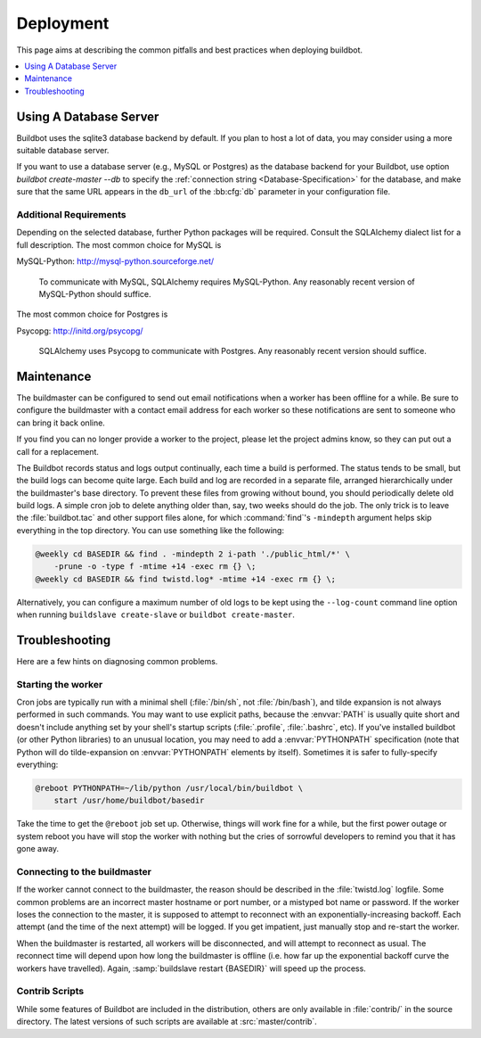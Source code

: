 Deployment
==========

This page aims at describing the common pitfalls and best practices when deploying buildbot.

.. contents::
    :depth: 1
    :local:

.. _Database-Server:

Using A Database Server
-----------------------

Buildbot uses the sqlite3 database backend by default.
If you plan to host a lot of data, you may consider using a more suitable database server.

If you want to use a database server (e.g., MySQL or Postgres) as the database backend for your Buildbot, use option `buildbot create-master --db` to specify the :ref:`connection string <Database-Specification>` for the database, and make sure that the same URL appears in the ``db_url`` of the :bb:cfg:`db` parameter in your configuration file.

Additional Requirements
~~~~~~~~~~~~~~~~~~~~~~~

Depending on the selected database, further Python packages will be required.
Consult the SQLAlchemy dialect list for a full description.
The most common choice for MySQL is

MySQL-Python: http://mysql-python.sourceforge.net/

  To communicate with MySQL, SQLAlchemy requires MySQL-Python.
  Any reasonably recent version of MySQL-Python should suffice.

The most common choice for Postgres is

Psycopg: http://initd.org/psycopg/

    SQLAlchemy uses Psycopg to communicate with Postgres.
    Any reasonably recent version should suffice.

.. _Maintenance:

Maintenance
-----------

The buildmaster can be configured to send out email notifications when a worker has been offline for a while.
Be sure to configure the buildmaster with a contact email address for each worker so these notifications are sent to someone who can bring it back online.

If you find you can no longer provide a worker to the project, please let the project admins know, so they can put out a call for a replacement.

The Buildbot records status and logs output continually, each time a build is performed.
The status tends to be small, but the build logs can become quite large.
Each build and log are recorded in a separate file, arranged hierarchically under the buildmaster's base directory.
To prevent these files from growing without bound, you should periodically delete old build logs.
A simple cron job to delete anything older than, say, two weeks should do the job.
The only trick is to leave the :file:`buildbot.tac` and other support files alone, for which :command:`find`'s ``-mindepth`` argument helps skip everything in the top directory.
You can use something like the following:

.. code-block:: none

    @weekly cd BASEDIR && find . -mindepth 2 i-path './public_html/*' \
        -prune -o -type f -mtime +14 -exec rm {} \;
    @weekly cd BASEDIR && find twistd.log* -mtime +14 -exec rm {} \;

Alternatively, you can configure a maximum number of old logs to be kept using the ``--log-count`` command line option when running ``buildslave create-slave`` or ``buildbot create-master``.

.. _Troubleshooting:

Troubleshooting
---------------

Here are a few hints on diagnosing common problems.

.. _Starting-the-worker:

Starting the worker
~~~~~~~~~~~~~~~~~~~

Cron jobs are typically run with a minimal shell (:file:`/bin/sh`, not :file:`/bin/bash`), and tilde expansion is not always performed in such commands.
You may want to use explicit paths, because the :envvar:`PATH` is usually quite short and doesn't include anything set by your shell's startup scripts (:file:`.profile`, :file:`.bashrc`, etc).
If you've installed buildbot (or other Python libraries) to an unusual location, you may need to add a :envvar:`PYTHONPATH` specification (note that Python will do tilde-expansion on :envvar:`PYTHONPATH` elements by itself).
Sometimes it is safer to fully-specify everything:

.. code-block:: none

    @reboot PYTHONPATH=~/lib/python /usr/local/bin/buildbot \
        start /usr/home/buildbot/basedir

Take the time to get the ``@reboot`` job set up.
Otherwise, things will work fine for a while, but the first power outage or system reboot you have will stop the worker with nothing but the cries of sorrowful developers to remind you that it has gone away.

.. _Connecting-to-the-buildmaster:

Connecting to the buildmaster
~~~~~~~~~~~~~~~~~~~~~~~~~~~~~

If the worker cannot connect to the buildmaster, the reason should be described in the :file:`twistd.log` logfile.
Some common problems are an incorrect master hostname or port number, or a mistyped bot name or password.
If the worker loses the connection to the master, it is supposed to attempt to reconnect with an exponentially-increasing backoff.
Each attempt (and the time of the next attempt) will be logged.
If you get impatient, just manually stop and re-start the worker.

When the buildmaster is restarted, all workers will be disconnected, and will attempt to reconnect as usual.
The reconnect time will depend upon how long the buildmaster is offline (i.e. how far up the exponential backoff curve the workers have travelled).
Again, :samp:`buildslave restart {BASEDIR}` will speed up the process.

.. _Contrib-Scripts:

Contrib Scripts
~~~~~~~~~~~~~~~

While some features of Buildbot are included in the distribution, others are only available in :file:`contrib/` in the source directory.
The latest versions of such scripts are available at :src:`master/contrib`.
